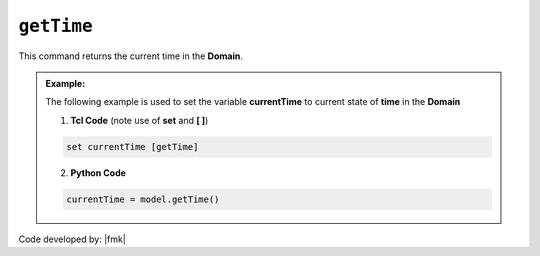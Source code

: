 .. _getTime:

``getTime``
***********

This command returns the current time in the **Domain**.

.. function:: getTime

.. admonition:: Example:

   The following example is used to set the variable **currentTime** to current state of **time** in the **Domain**

   1. **Tcl Code** (note use of **set** and **[ ]**)

   .. code-block:: tcl

	set currentTime [getTime]

   2. **Python Code**

   .. code-block:: python

	currentTime = model.getTime()


Code developed by: |fmk|

